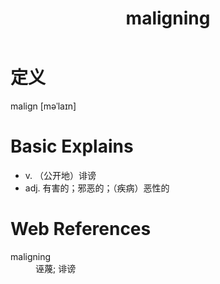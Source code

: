 #+title: maligning
#+roam_tags:英语单词

* 定义
  
malign [məˈlaɪn]

* Basic Explains
- v. （公开地）诽谤
- adj. 有害的；邪恶的；（疾病）恶性的

* Web References
- maligning :: 诬蔑; 诽谤

